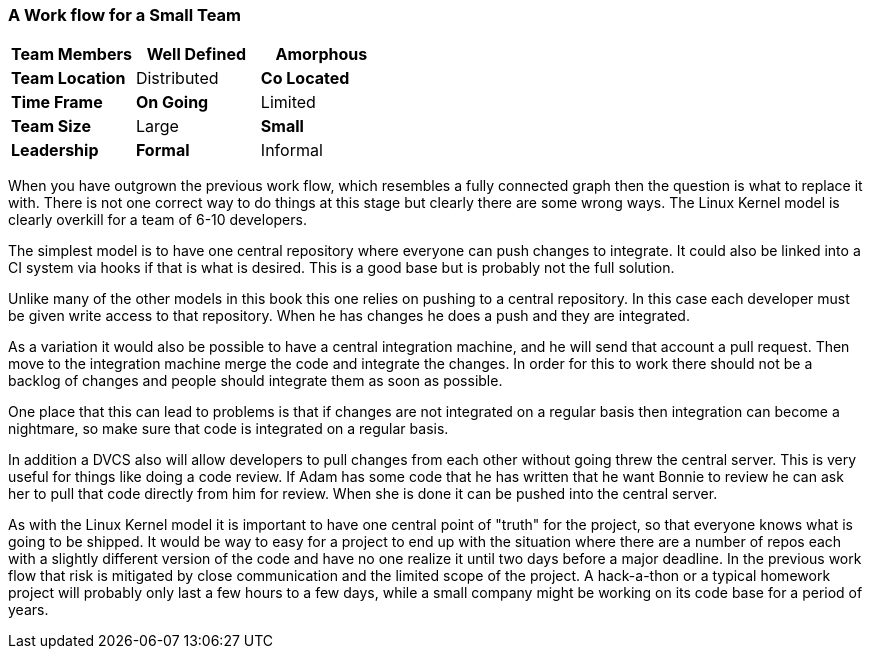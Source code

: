 === A Work flow for a Small Team

[grid="rows",format="csv"]
[options="header",cols="<s,<,<"]
|===========================

Team Members, *Well Defined* , Amorphous
Team Location, Distributed, *Co Located*
Time Frame, *On Going*, Limited
Team Size, Large, *Small*
Leadership, *Formal*, Informal
|===========================


When you have outgrown the previous work flow, which resembles a fully
connected graph then the question is what to replace it with. There is
not one correct way to do things at this stage but clearly there are
some wrong ways. The Linux Kernel model is clearly overkill for a team
of 6-10 developers.

The simplest model is to have one central repository where everyone
can push changes to integrate. It could also be linked into a CI
system via hooks if that is what is desired. This is a good base but
is probably not the full solution. 

Unlike many of the other models in this book this one relies on pushing
to a central repository. In this case each developer must be given
write access to that repository. When he has changes he does a push
and they are integrated.

As a variation it would also be possible to have a central integration
machine, and he will send that account a pull request. Then move to
the integration machine merge the code and integrate the changes. In order 
for this to work there should not be a backlog of changes and people should 
integrate them as soon as possible. 

One place that this can lead to problems is that if changes are not
integrated on a regular basis then integration can become a nightmare,
so make sure that code is integrated on a regular basis.

In addition a DVCS also will allow developers to pull changes from
each other without going threw the central server. This is very useful
for things like doing a code review. If Adam has some code that he has
written that he want Bonnie to review he can ask her to pull that code
directly from him for review. When she is done it can be pushed into
the central server.  

As with the Linux Kernel model it is important to have one central
point of "truth" for the project, so that everyone knows what is going
to be shipped. It would be way to easy for a project to end up with
the situation where there are a number of repos each with a slightly
different version of the code and have no one realize it until two
days before a major deadline. In the previous work flow that risk is
mitigated by close communication and the limited scope of the
project. A hack-a-thon or a typical homework project will probably
only last a few hours to a few days, while a small company might be
working on its code base for a period of years. 
